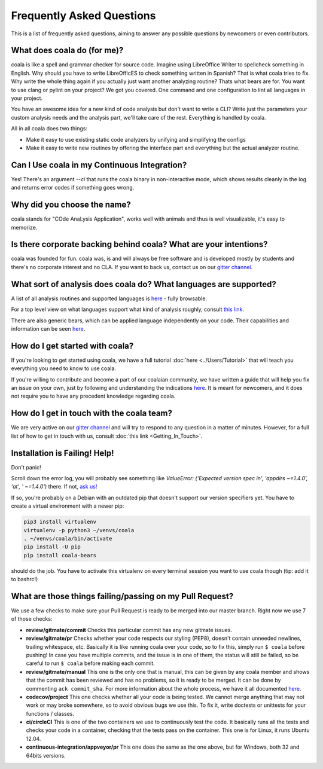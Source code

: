 Frequently Asked Questions
==========================

This is a list of frequently asked questions, aiming to answer any possible
questions by newcomers or even contributors.

What does coala do (for me)?
----------------------------

coala is like a spell and grammar checker for source code. Imagine using
LibreOffice Writer to spellcheck something in English. Why should you have to
write LibreOfficES to check something written in Spanish?
That is what coala  tries to fix. Why write the whole thing again if you
actually just want another analyzing routine? Thats what bears are for. You
want to use clang or pylint on your project? We got you covered. One command
and one configuration to lint all languages in your project.

You have an awesome idea for a new kind of code analysis but don't want to
write a CLI? Write just the parameters your custom analysis needs and the
analysis part, we'll take care of the rest. Everything is handled by coala.

All in all coala does two things:

- Make it easy to use existing static code analyzers by unifying and
  simplifying the configs
- Make it easy to write new routines by offering the interface part
  and everything but the actual analyzer routine.

Can I Use coala in my Continuous Integration?
---------------------------------------------

Yes! There's an argument *--ci* that runs the coala binary in non-interactive
mode, which shows results cleanly in the log and returns error codes
if something goes wrong.

Why did you choose the name?
----------------------------

coala stands for "COde AnaLysis Application", works well with animals and thus
is well visualizable, it's easy to memorize.

Is there corporate backing behind coala? What are your intentions?
------------------------------------------------------------------

coala was founded for fun. coala was, is and will always be free software and
is developed mostly by students and there's no corporate interest and no CLA.
If you want to back us, contact us on our
`gitter channel <https://coala.io/chat>`__.

What sort of analysis does coala do? What languages are supported?
------------------------------------------------------------------

A list of all analysis routines and supported languages is
`here <https://github.com/coala/bear-docs/blob/master/README.rst#supported-languages>`__
- fully browsable.

For a top level view on what languages support what kind of analysis roughly,
consult `this link <https://docs.google.com/spreadsheets/d/1bm63TQHndmGf3HQ33fp9UEmGKNYI7dTkjMyFIof2PqA/edit?usp=sharing>`__.

There are also generic bears, which can be applied language independently on
your code. Their capabilities and information can be seen
`here <https://github.com/coala/bear-docs/blob/master/README.rst#all>`__.

How do I get started with coala?
--------------------------------

If you're looking to get started using coala, we have a full tutorial
:doc:`here <../Users/Tutorial>`
that will teach you everything you need to know to use coala.

If you're willing to contribute and become a part of our coalaian community,
we have written a guide that will help you fix an issue on your own, just by
following and understanding the indications
`here <http://coala.io/newcomer>`_.
It is meant for newcomers, and it does not require you to have any precedent
knowledge regarding coala.

How do I get in touch with the coala team?
------------------------------------------

We are very active on our
`gitter channel <https://coala.io/chat>`__
and will try to respond to any question in a matter of minutes.
However, for a full list of how to get in touch with us, consult
:doc:`this link <Getting_In_Touch>`.

Installation is Failing! Help!
------------------------------

Don't panic!

Scroll down the error log, you will probably see something like `ValueError:
('Expected version spec in', 'appdirs ~=1.4.0', 'at', ' ~=1.4.0')` there.
If not, `ask us! <coala.io/chat>`__

If so, you're probably on a Debian with an outdated pip that doesn't support
our version specifiers yet. You have to create a virtual environment with
a newer pip:

.. code-block:: bash

  pip3 install virtualenv
  virtualenv -p python3 ~/venvs/coala
  . ~/venvs/coala/bin/activate
  pip install -U pip
  pip install coala-bears


should do the job. You have to activate this virtualenv on every terminal
session you want to use coala though (tip: add it to bashrc!)

What are those things failing/passing on my Pull Request?
---------------------------------------------------------

We use a few checks to make sure your Pull Request is ready to be merged into
our master branch. Right now we use 7 of those checks:

- **review/gitmate/commit** Checks this particular commit has any new gitmate
  issues.

- **review/gitmate/pr** Checks whether your code respects our styling (PEP8),
  doesn't contain unneeded newlines, trailing whitespace, etc. Basically it is
  like running coala over your code, so to fix this, simply run ``$ coala``
  before pushing! In case you have multiple commits, and the issue is in one
  of them, the status will still be failed, so be careful to run ``$ coala``
  before making each commit.

- **review/gitmate/manual** This one is the only one that is manual, this can
  be given by any coala member and shows that the commit has been reviewed and
  has no problems, so it is ready to be merged. It can be done by commenting
  ``ack commit_sha``. For more information about the whole process, we have
  it all documented
  `here <http://api.coala.io/en/latest/Developers/Review.html>`_.

- **codecov/project** This one checks whether all your code is being tested. We
  cannot merge anything that may not work or may broke somewhere, so to avoid
  obvious bugs we use this. To fix it, write doctests or unittests for your
  functions / classes.

- **ci/circleCI** This is one of the two containers we use to continuously
  test the code. It basically runs all the tests and checks your code in a
  container, checking that the tests pass on the container. This one is for
  Linux, it runs Ubuntu 12.04.

- **continuous-integration/appveyor/pr** This one does the same as the one
  above, but for Windows, both 32 and 64bits versions.
